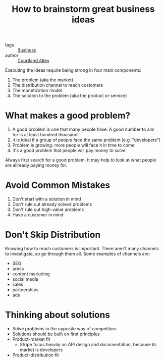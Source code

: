 :PROPERTIES:
:ID:       6ca1facb-6c47-4e2a-b115-a9898d3c1ed9
:ROAM_REFS: https://www.indiehackers.com/post/how-to-brainstorm-great-business-ideas-ab51c3d51c
:END:
#+hugo_slug: how_to_brainstorm_great_business_ideas

#+title: How to brainstorm great business ideas

- tags :: [[id:242b8d43-d61d-4d41-b193-db903e181291][Business]]
- author :: [[id:a49e74c9-1a2e-4706-88d6-2fc646401c96][Courtland Allen]]

Executing the ideas require being strong in four main components:

1. The problem (aka the market)
2. The distribution channel to reach customers
3. The monetization model
4. The solution to the problem (aka the product or service)

* What makes a good problem?

1. A good problem is one that many people have. A good number to aim
   for is at least hundred thousand.
2. It is ideal if a group of people face the same problem (e.g. "developers")
3. Problem is growing: more people will face it in time to come
4. It's a good problem that people will pay money to solve

Always first search for a good problem. It may help to look at what
people are allready paying money for.

* Avoid Common Mistakes

1. Don't start with a solution in mind
2. Don't rule out already solved problems
3. Don't rule out high-value problems
4. Have a customer in mind

* Don't Skip Distribution

Knowing how to reach customers is important. There aren't many
channels to investigate, so go through them all. Some examples of
channels are:

- SEO
- press
- content marketing
- social media
- sales
- partnerships
- ads

* Thinking about solutions

- Solve problems in the opposite way of competitors
- Solutions should be built on first principles
- Product-market fit
  - Stripe focus heavily on API design and documentation, because its
    market is developers
- Product-distribution fit
